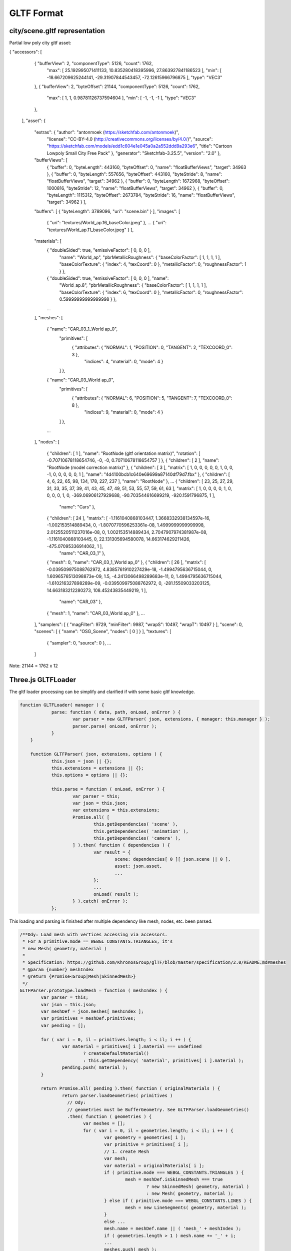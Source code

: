 GLTF Format
===========

city/scene.gltf representation
------------------------------

Partial low poly city gltf asset:

.. code-block:: json

{ "accessors": [
    { "bufferView": 2, "componentType": 5126, "count": 1762,
      "max": [ 25.192995071411133, 10.835280418395996, 27.863927841186523 ],
      "min": [ -18.667209625244141, -29.31907844543457, -72.12615966796875 ],
      "type": "VEC3"
    },
    { "bufferView": 2, "byteOffset": 21144, "componentType": 5126, "count": 1762,
      "max": [ 1, 1, 0.98781126737594604 ], "min": [ -1, -1, -1 ], "type": "VEC3"
    },
  ],
  "asset": {
    "extras": { "author": "antonmoek (https://sketchfab.com/antonmoek)",
        "license": "CC-BY-4.0 (http://creativecommons.org/licenses/by/4.0/)",
        "source": "https://sketchfab.com/models/edd1c604e1e045a0a2a552ddd9a293e6",
        "title": "Cartoon Lowpoly Small City Free Pack" },
        "generator": "Sketchfab-3.25.5", "version": "2.0" },
    "bufferViews": [
        { "buffer": 0, "byteLength": 443160, "byteOffset": 0, "name": "floatBufferViews", "target": 34963 },
        { "buffer": 0, "byteLength": 557656, "byteOffset": 443160, "byteStride": 8, "name": "floatBufferViews", "target": 34962 },
        { "buffer": 0, "byteLength": 1672968, "byteOffset": 1000816, "byteStride": 12, "name": "floatBufferViews", "target": 34962 },
        { "buffer": 0, "byteLength": 1115312, "byteOffset": 2673784, "byteStride": 16, "name": "floatBufferViews", "target": 34962 } ],
    "buffers": [ { "byteLength": 3789096, "uri": "scene.bin" } ],
    "images": [
        { "uri": "textures/World_ap.16_baseColor.jpeg" },
        ...
        { "uri": "textures/World_ap.11_baseColor.jpeg" } ],
    "materials": [
        { "doubleSided": true, "emissiveFactor": [ 0, 0, 0 ],
          "name": "World_ap",
          "pbrMetallicRoughness": { "baseColorFactor": [ 1, 1, 1, 1 ], "baseColorTexture": { "index": 4, "texCoord": 0 },
          "metallicFactor": 0, "roughnessFactor": 1 } },
        { "doubleSided": true, "emissiveFactor": [ 0, 0, 0 ], "name":
          "World_ap.8",
          "pbrMetallicRoughness": { "baseColorFactor": [ 1, 1, 1, 1 ], "baseColorTexture": { "index": 6, "texCoord": 0 },
          "metallicFactor": 0, "roughnessFactor": 0.59999999999999998 } },
        ...
    ],
    "meshes": [
        { "name": "CAR_03_1_World ap_0",
          "primitives": [
            { "attributes": { "NORMAL": 1, "POSITION": 0, "TANGENT": 2, "TEXCOORD_0": 3 },
              "indices": 4, "material": 0, "mode": 4 }
          ] },
        { "name": "CAR_03_World ap_0",
          "primitives": [
            { "attributes": { "NORMAL": 6, "POSITION": 5, "TANGENT": 7, "TEXCOORD_0": 8 },
              "indices": 9, "material": 0, "mode": 4 }
          ] },
        ...
    ],
    "nodes": [
        { "children": [ 1 ], "name": "RootNode (gltf orientation matrix)", "rotation": [ -0.70710678118654746, -0, -0, 0.70710678118654757 ] },
        { "children": [ 2 ], "name": "RootNode (model correction matrix)" },
        { "children": [ 3 ], "matrix": [ 1, 0, 0, 0, 0, 0, 1, 0, 0, -1, 0, 0, 0, 0, 0, 1 ], "name": "4d4100bcb1c640e69699a87140df79d7.fbx" },
        { "children": [ 4, 6, 22, 65, 98, 134, 178, 227, 237 ], "name": "RootNode" },
        ...
        { "children": [ 23, 25, 27, 29, 31, 33, 35, 37, 39, 41, 43, 45, 47, 49, 51, 53, 55, 57, 59, 61, 63 ], "matrix": [ 1, 0, 0, 0, 0, 1, 0, 0, 0, 0, 1, 0, -369.06906127929688, -90.703544616699219, -920.1591796875, 1 ],
          "name": "Cars" },
        { "children": [ 24 ], "matrix": [ -1.1161040868103447, 1.3668332938134597e-16, -1.002153514889434, 0, -1.8070770596253361e-08, 1.4999999999999998, 2.0125520511237016e-08, 0, 1.002153514889434, 2.7047907974381987e-08, -1.1161040868103445, 0, 22.131305694580078, 14.663174629211426, -475.07095336914062, 1 ],
          "name": "CAR_03_1" },
        { "mesh": 0, "name": "CAR_03_1_World ap_0" },
        { "children": [ 26 ], "matrix": [ -0.039509975088762972, 4.8385761910227429e-18, -1.4994795636715044, 0, 1.6096576513098873e-09, 1.5, -4.2413066498289683e-11, 0, 1.4994795636715044, -1.610216327898289e-09, -0.039509975088762972, 0, -281.15509033203125, 14.663183212280273, 108.45243835449219, 1 ],
          "name": "CAR_03" },
        { "mesh": 1, "name": "CAR_03_World ap_0" },
        ...
    ],
    "samplers": [ { "magFilter": 9729, "minFilter": 9987, "wrapS": 10497, "wrapT": 10497 } ],
    "scene": 0,
    "scenes": [ { "name": "OSG_Scene", "nodes": [ 0 ] } ],
    "textures": [
        { "sampler": 0, "source": 0 },
        ...
    ]
..

Note: 21144 = 1762 x 12

Three.js GLTFLoader
-------------------

The gltf loader processing can be simplify and clarified if with some basic gltf
knowledge.

.. code-block:: javascript

    function GLTFLoader( manager ) {
		parse: function ( data, path, onLoad, onError ) {
			var parser = new GLTFParser( json, extensions, { manager: this.manager } );
			parser.parse( onLoad, onError );
		}
	}

	function GLTFParser( json, extensions, options ) {
		this.json = json || {};
		this.extensions = extensions || {};
		this.options = options || {};

		this.parse = function ( onLoad, onError ) {
			var parser = this;
			var json = this.json;
			var extensions = this.extensions;
			Promise.all( [
				this.getDependencies( 'scene' ),
				this.getDependencies( 'animation' ),
				this.getDependencies( 'camera' ),
			] ).then( function ( dependencies ) {
				var result = {
					scene: dependencies[ 0 ][ json.scene || 0 ],
					asset: json.asset,
					...
				};
				...
				onLoad( result );
			} ).catch( onError );
		};

..

This loading and parsing is finished after multiple dependency like mesh, nodes,
etc. been parsed.

.. code-block:: javascript

	/**Ody: Load mesh with vertices accessing via accessors.
	 * For a primitive.mode == WEBGL_CONSTANTS.TRIANGLES, it's
	 * new Mesh( geometry, material )
	 *
	 * Specification: https://github.com/KhronosGroup/glTF/blob/master/specification/2.0/README.md#meshes
	 * @param {number} meshIndex
	 * @return {Promise<Group|Mesh|SkinnedMesh>}
	 */
	GLTFParser.prototype.loadMesh = function ( meshIndex ) {
		var parser = this;
		var json = this.json;
		var meshDef = json.meshes[ meshIndex ];
		var primitives = meshDef.primitives;
		var pending = [];

		for ( var i = 0, il = primitives.length; i < il; i ++ ) {
			var material = primitives[ i ].material === undefined
				? createDefaultMaterial()
				: this.getDependency( 'material', primitives[ i ].material );
			pending.push( material );
		}

		return Promise.all( pending ).then( function ( originalMaterials ) {
			return parser.loadGeometries( primitives )
			  // Ody:
			  // geometries must be BufferGeometry. See GLTFParser.loadGeometries()
			  .then( function ( geometries ) {
				var meshes = [];
				for ( var i = 0, il = geometries.length; i < il; i ++ ) {
					var geometry = geometries[ i ];
					var primitive = primitives[ i ];
					// 1. create Mesh
					var mesh;
					var material = originalMaterials[ i ];
					if ( primitive.mode === WEBGL_CONSTANTS.TRIANGLES ) {
						mesh = meshDef.isSkinnedMesh === true
							? new SkinnedMesh( geometry, material )
							: new Mesh( geometry, material );
					} else if ( primitive.mode === WEBGL_CONSTANTS.LINES ) {
						mesh = new LineSegments( geometry, material );
					}
					else ...
					mesh.name = meshDef.name || ( 'mesh_' + meshIndex );
					if ( geometries.length > 1 ) mesh.name += '_' + i;
					...
					meshes.push( mesh );
				}
				return meshes[ 0 ];
			} );
		} );
	};

	/**Requests the specified dependency asynchronously, with caching.
	 * Ody:
	 * Dependency means scene, node, mesh, materail etc., except scenes.
	 * Anything that can be dependend by others.
	 * @param {string} type
	 * @param {number} index
	 * @return {Promise<Object3D|Material|THREE.Texture|AnimationClip|ArrayBuffer|Object>}
	 */
	GLTFParser.prototype.getDependency = function ( type, index ) {
		var cacheKey = type + ':' + index;
		var dependency = this.cache.get( cacheKey );

		if ( ! dependency ) {
			switch ( type ) {
				case 'scene':
					dependency = this.loadScene( index );
					break;
				case 'camera':
					dependency = this.loadCamera( index );
					break;
				...
				default:
					throw new Error( 'Unknown type: ' + type );
			}
			this.cache.add( cacheKey, dependency );
		}
		return dependency;
	};
..

X-visual Edition
----------------

Source: x-visual/packages/three/GLTFLoader

- Exposing Raw Nodes/Geometry Buffer

1. Add the scope (GLTFLoader stack) as the argument of GLTFParser constructor,
which makes the GLTFLoader instance can be accessed while parsing nodes.

2. When parsing nodes, update a map in 'scope' so nodes name - index can be found
out.

.. code-block: javascript
    function GLTFParser( json, extensions, options ) {
        this.scope = loaderScope;
        this.json = json || {};
        ...
    }
..

3. After every thing done, the nodes array also been taken out in gltf results.

References
----------

- `GLTF (https://www.khronos.org/gltf/)`_

- `GLTF Github (https://github.com/KhronosGroup/glTF-Tutorials)`_

- `GLTF Tutorial, Github (https://github.com/KhronosGroup/glTF-Tutorials/blob/master/gltfTutorial/README.md)`_
